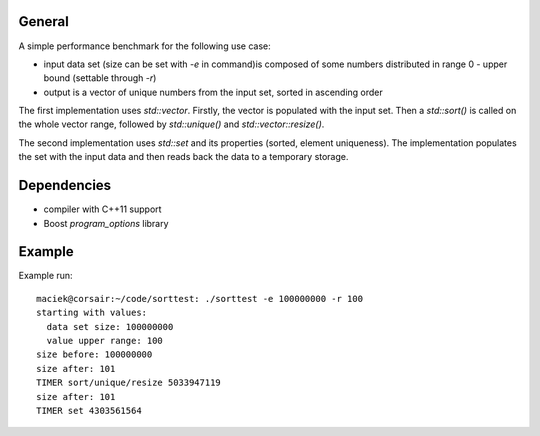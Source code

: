 General
-------

A simple performance benchmark for the following use case:

- input data set (size can be set with `-e` in command)is composed of
  some numbers distributed in range 0 - upper bound (settable through
  `-r`)
- output is a vector of unique numbers from the input set, sorted in
  ascending order

The first implementation uses `std::vector`. Firstly, the vector is
populated with the input set. Then a `std::sort()` is called on the
whole vector range, followed by `std::unique()` and
`std::vector::resize()`.

The second implementation uses `std::set` and its properties (sorted,
element uniqueness). The implementation populates the set with the
input data and then reads back the data to a temporary storage.

Dependencies
------------

- compiler with C++11 support
- Boost `program_options` library

Example
-------

Example run::

  maciek@corsair:~/code/sorttest: ./sorttest -e 100000000 -r 100
  starting with values:
    data set size: 100000000
    value upper range: 100
  size before: 100000000
  size after: 101
  TIMER sort/unique/resize 5033947119
  size after: 101
  TIMER set 4303561564
